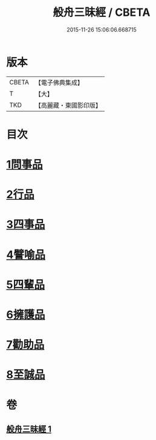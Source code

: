 #+TITLE: 般舟三昧經 / CBETA
#+DATE: 2015-11-26 15:06:06.668715
* 版本
 |     CBETA|【電子佛典集成】|
 |         T|【大】     |
 |       TKD|【高麗藏・東國影印版】|

* 目次
* [[file:KR6h0026_001.txt::001-0897c29][1問事品]]
* [[file:KR6h0026_001.txt::0898b9][2行品]]
* [[file:KR6h0026_001.txt::0899c8][3四事品]]
* [[file:KR6h0026_001.txt::0900a12][4譬喻品]]
* [[file:KR6h0026_001.txt::0900c16][5四輩品]]
* [[file:KR6h0026_001.txt::0901b27][6擁護品]]
* [[file:KR6h0026_001.txt::0901c26][7勸助品]]
* [[file:KR6h0026_001.txt::0902b11][8至誠品]]
* 卷
** [[file:KR6h0026_001.txt][般舟三昧經 1]]
